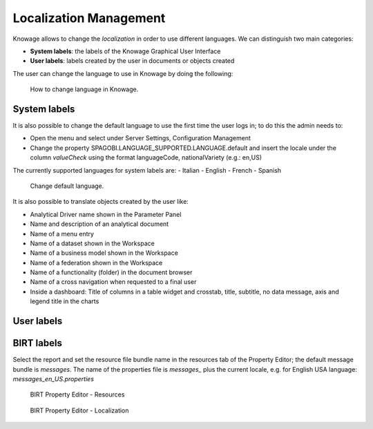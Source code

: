 Localization Management
############

Knowage allows to change the *localization* in order to use different languages. We can distinguish two main categories:

-  **System labels**: the labels of the Knowage Graphical User Interface
-  **User labels**: labels created by the user in documents or objects created

The user can change the language to use in Knowage by doing the following:


.. figure:: media/image000_8.1.png

    How to change language in Knowage.


System labels
------------
It is also possible to change the default language to use the first time the user logs in; to do this the admin needs to:

-  Open the menu and select under Server Settings, Configuration Management
-  Change the property SPAGOBI.LANGUAGE_SUPPORTED.LANGUAGE.default and insert the locale under the column *valueCheck* using the format languageCode, nationalVariety (e.g.: en,US)

The currently supported languages for system labels are:
-  Italian
-  English
-  French
-  Spanish



.. figure:: media/image000_8.3.png

    Change default language.



It is also possible to translate objects created by the user like:

-  Analytical Driver name shown in the Parameter Panel
-  Name and description of an analytical document
-  Name of a menu entry
-  Name of a dataset shown in the Workspace
-  Name of a business model shown in the Workspace
-  Name of a federation shown in the Workspace
-  Name of a functionality (folder) in the document browser
-  Name of a cross navigation when requested to a final user
-  Inside a dashboard: Title of columns in a table widget and crosstab, title, subtitle, no data message, axis and legend title in the charts


User labels
------------



BIRT labels
------------
Select the report and set the resource file bundle name in the resources tab of the Property Editor; the default message bundle is *messages*.
The name of the properties file is *messages_* plus the current locale, e.g. for English USA language: *messages_en_US.properties*



.. figure:: media/image001_8.1.png

    BIRT Property Editor - Resources





.. figure:: media/image002_8.1.png

    BIRT Property Editor - Localization


